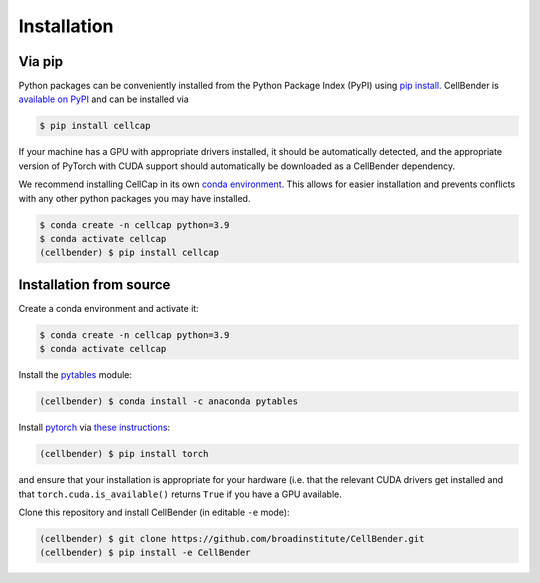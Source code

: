 .. _installation:

Installation
============

Via pip
-------

Python packages can be conveniently installed from the Python Package Index (PyPI)
using `pip install <https://pip.pypa.io/en/stable/cli/pip_install/>`_.
CellBender is `available on PyPI <https://pypi.org/project/cellbender/>`_
and can be installed via

.. code-block:: console

  $ pip install cellcap

If your machine has a GPU with appropriate drivers installed, it should be
automatically detected, and the appropriate version of PyTorch with CUDA support
should automatically be downloaded as a CellBender dependency.

We recommend installing CellCap in its own
`conda environment <https://docs.conda.io/projects/conda/en/latest/user-guide/concepts/environments.html>`_.
This allows for easier installation and prevents conflicts with any other python
packages you may have installed.

.. code-block:: console

  $ conda create -n cellcap python=3.9
  $ conda activate cellcap
  (cellbender) $ pip install cellcap


Installation from source
------------------------

Create a conda environment and activate it:

.. code-block:: console

  $ conda create -n cellcap python=3.9
  $ conda activate cellcap

Install the `pytables <https://www.pytables.org>`_ module:

.. code-block:: console

  (cellbender) $ conda install -c anaconda pytables

Install `pytorch <https://pytorch.org>`_ via
`these instructions <https://pytorch.org/get-started/locally/>`_:

.. code-block:: console

   (cellbender) $ pip install torch

and ensure that your installation is appropriate for your hardware (i.e. that
the relevant CUDA drivers get installed and that ``torch.cuda.is_available()``
returns ``True`` if you have a GPU available.

Clone this repository and install CellBender (in editable ``-e`` mode):

.. code-block:: console

   (cellbender) $ git clone https://github.com/broadinstitute/CellBender.git
   (cellbender) $ pip install -e CellBender